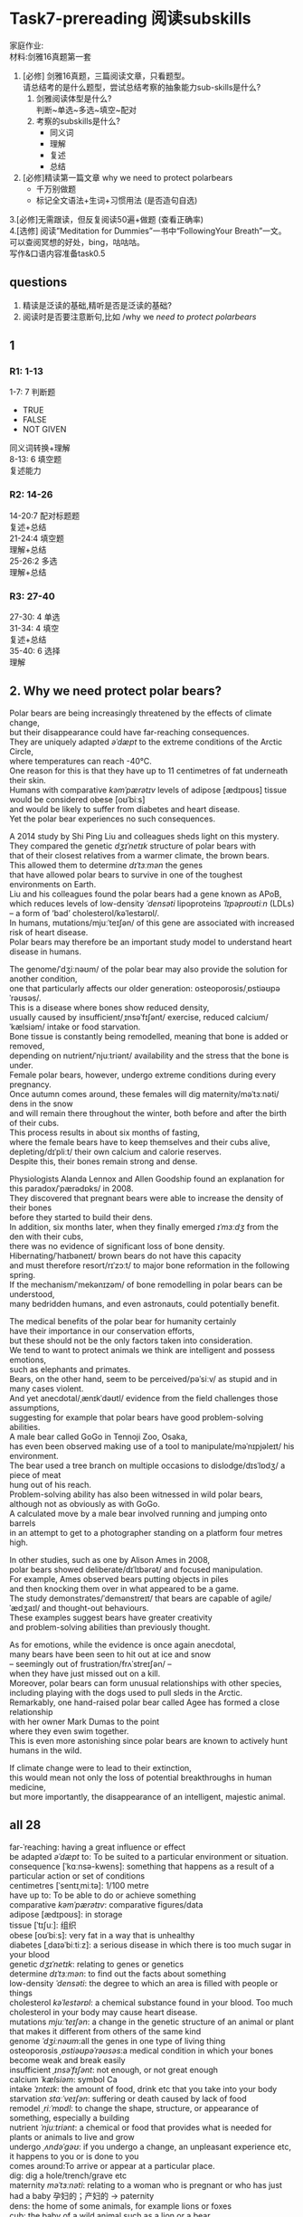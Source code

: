 #+OPTIONS: \n:t num:nil html-postamble:nil
* Task7-prereading 阅读subskills
家庭作业:
材料:剑雅16真题第一套
1. [必修] 剑雅16真题，三篇阅读文章，只看题型。
	请总结考的是什么题型，尝试总结考察的抽象能力sub-skills是什么?
	 1. 剑雅阅读体型是什么?
			判断~单选~多选~填空~配对
	 2. 考察的subskills是什么?
			- 同义词
			- 理解
			- 复述
			- 总结
2. [必修]精读第一篇文章 why we need to protect polarbears
	 - 千万别做题
	 - 标记全文语法+生词+习惯用法 (是否造句自选)
3.[必修]无需跟读，但反复阅读50遍+做题 (查看正确率)
4.[选修] 阅读”Meditation for Dummies”一书中“FollowingYour Breath”一文。
	可以查阅冥想的好处，bing，咕咕咕。
	写作&口语内容准备task0.5

** questions
1. 精读是泛读的基础,精听是否是泛读的基础?
2. 阅读时是否要注意断句,比如 /why we /need to protect polarbears/
** 1
*** R1: 1-13
1-7: 7 判断题
	- TRUE
	- FALSE
	- NOT GIVEN
	同义词转换+理解
8-13: 6 填空题
	复述能力
*** R2: 14-26
14-20:7 配对标题题
	复述+总结
21-24:4 填空题
	理解+总结
25-26:2 多选
	理解+总结
*** R3: 27-40
27-30: 4 单选
31-34: 4 填空
	复述+总结
35-40: 6 选择
	理解
** 2. Why we need protect polar bears? 
Polar bears are being increasingly threatened by the effects of climate change,
	but their disappearance could have far-reaching consequences.
They are uniquely adapted /əˈdæpt/ to the extreme conditions of the Arctic Circle,
	where temperatures can reach -40°C.
One reason for this is that they have up to 11 centimetres of fat underneath their skin.
Humans with comparative /kəmˈpærətɪv/ levels of adipose [ædɪpoʊs] tissue
	would be considered obese [oʊˈbiːs]
	and would be likely to suffer from diabetes and heart disease.
Yet the polar bear experiences no such consequences.

A 2014 study by Shi Ping Liu and colleagues sheds light on this mystery.
They compared the genetic /dʒɪˈnetɪk/ structure of polar bears with
	that of their closest relatives from a warmer climate, the brown bears.
This allowed them to determine /dɪˈtɜːmən/ the genes
	that have allowed polar bears to survive in one of the toughest environments on Earth.
Liu and his colleagues found the polar bears had a gene known as APoB,
	which reduces levels of low-density /ˈdensəti/ lipoproteins /ˈlɪpəproʊtiːn/ (LDLs)
	– a form of ‘bad’ cholesterol/kəˈlestərɒl/.
In humans, mutations/mjuːˈteɪʃən/ of this gene are associated with increased risk of heart disease.
Polar bears may therefore be an important study model to understand heart disease in humans.

The genome/ˈdʒiːnəʊm/ of the polar bear may also provide the solution for another condition,
	one that particularly affects our older generation: osteoporosis/ˌɒstiəʊpəˈrəʊsəs/.
This is a disease where bones show reduced density,
	usually caused by insufficient/ˌɪnsəˈfɪʃənt/ exercise, reduced calcium/ˈkælsiəm/ intake or food starvation.
Bone tissue is constantly being remodelled, meaning that bone is added or removed,
	depending on nutrient/ˈnjuːtriənt/ availability and the stress that the bone is under.
Female polar bears, however, undergo extreme conditions during every pregnancy.
Once autumn comes around, these females will dig maternity/məˈtɜːnəti/ dens in the snow
	and will remain there throughout the winter, both before and after the birth of their cubs.
This process results in about six months of fasting,
	where the female bears have to keep themselves and their cubs alive,
	depleting/dɪˈpliːt/ their own calcium and calorie reserves.
Despite this, their bones remain strong and dense.

Physiologists Alanda Lennox and Allen Goodship found an explanation for this paradox/ˈpærədɒks/ in 2008.
They discovered that pregnant bears were able to increase the density of their bones
	before they started to build their dens.
In addition, six months later, when they finally emerged /ɪˈmɜːdʒ/ from the den with their cubs,
	there was no evidence of significant loss of bone density.
Hibernating/ˈhaɪbəneɪt/ brown bears do not have this capacity
	and must therefore resort/rɪˈzɔːt/ to major bone reformation in the following spring.
If the mechanism/ˈmekənɪzəm/ of bone remodelling in polar bears can be understood,
	many bedridden humans, and even astronauts, could potentially benefit.

The medical benefits of the polar bear for humanity certainly
	have their importance in our conservation efforts,
	but these should not be the only factors taken into consideration.
We tend to want to protect animals we think are intelligent and possess emotions,
	such as elephants and primates.
Bears, on the other hand, seem to be perceived/pəˈsiːv/ as stupid and in many cases violent.
And yet anecdotal/ˌænɪkˈdəʊtl/ evidence from the field challenges those assumptions,
	suggesting for example that polar bears have good problem-solving abilities.
A male bear called GoGo in Tennoji Zoo, Osaka,
	has even been observed making use of a tool to manipulate/məˈnɪpjəleɪt/ his environment.
The bear used a tree branch on multiple occasions to dislodge/dɪsˈlɒdʒ/ a piece of meat
	hung out of his reach.
Problem-solving ability has also been witnessed in wild polar bears,
	although not as obviously as with GoGo.
A calculated move by a male bear involved running and jumping onto barrels
	in an attempt to get to a photographer standing on a platform four metres high.

In other studies, such as one by Alison Ames in 2008,
	polar bears showed deliberate/dɪˈlɪbərət/ and focused manipulation.
For example, Ames observed bears putting objects in piles
	and then knocking them over in what appeared to be a game.
The study demonstrates/ˈdemənstreɪt/ that bears are capable of agile/ˈædʒaɪl/ and thought-out behaviours.
These examples suggest bears have greater creativity
	and problem-solving abilities than previously thought.

As for emotions, while the evidence is once again anecdotal,
	many bears have been seen to hit out at ice and snow
	– seemingly out of frustration/frʌˈstreɪʃən/ –
	when they have just missed out on a kill.
Moreover, polar bears can form unusual relationships with other species,
	including playing with the dogs used to pull sleds in the Arctic.
Remarkably, one hand-raised polar bear called Agee has formed a close relationship
		with her owner Mark Dumas to the point
	where they even swim together.
This is even more astonishing since polar bears are known to actively hunt humans in the wild.

If climate change were to lead to their extinction,
	this would mean not only the loss of potential breakthroughs in human medicine,
	but more importantly, the disappearance of an intelligent, majestic animal.
** all 28
far-ˈreaching: having a great influence or effect
be adapted /əˈdæpt/ to: To be suited to a particular environment or situation.
consequence [ˈkɑːnsə-kwens]: something that happens as a result of a particular action or set of conditions
centimetres [ˈsentɪˌmiːtə]: 1/100 metre
have up to: To be able to do or achieve something
comparative /kəmˈpærətɪv/: comparative figures/data
adipose [ædɪpoʊs]: in storage
tissue [ˈtɪʃuː]: 组织
obese [oʊˈbiːs]: very fat in a way that is unhealthy
diabetes [ˌdaɪəˈbiːtiːz]: a serious disease in which there is too much sugar in your blood
genetic /dʒɪˈnetɪk/: relating to genes or genetics
determine /dɪˈtɜːmən/: to find out the facts about something
low-density /ˈdensəti/: the degree to which an area is filled with people or things
cholesterol /kəˈlestərɒl/: a chemical substance found in your blood. Too much cholesterol in your body may cause heart disease.
mutations /mjuːˈteɪʃən/:  a change in the genetic structure of an animal or plant that makes it different from others of the same kind
genome /ˈdʒiːnəʊm/:all the genes in one type of living thing
osteoporosis /ˌɒstiəʊpəˈrəʊsəs/:a medical condition in which your bones become weak and break easily
insufficient /ˌɪnsəˈfɪʃənt/: not enough, or not great enough
calcium /ˈkælsiəm/: symbol Ca
intake /ˈɪnteɪk/: the amount of food, drink etc that you take into your body
starvation /stɑːˈveɪʃən/: suffering or death caused by lack of food
remodel /ˌriːˈmɒdl/: to change the shape, structure, or appearance of something, especially a building
nutrient /ˈnjuːtriənt/: a chemical or food that provides what is needed for plants or animals to live and grow
undergo /ˌʌndəˈɡəʊ/: if you undergo a change, an unpleasant experience etc, it happens to you or is done to you
comes around:To arrive or appear at a particular place.
dig: dig a hole/trench/grave etc
maternity /məˈtɜːnəti/: relating to a woman who is pregnant or who has just had a baby 孕妇的；产妇的 → paternity
dens: the home of some animals, for example lions or foxes
cub: the baby of a wild animal such as a lion or a bear
result in: to cause or bring about
deplete /dɪˈpliːt/: to reduce the amount of something that is present or available
reserve: a unit for measuring the amount of energy that food will produce
paradox /ˈpærədɒks/: a situation that seems strange because it involves two ideas or qualities that are very different
emerge /ɪˈmɜːdʒ/: to appear or come out from somewhere
hibernate /ˈhaɪbəneɪt/: if an animal hibernates, it sleeps for the whole winter 
resort to /rɪˈzɔːt/: when you must use or depend on something because nothing better is available
mechanism /ˈmekənɪzəm/: part of a machine or a set of parts that does a particular job
bedridden /ˈbedˌrɪdn/: unable to leave your bed, especially because you are old or ill
potentially /pəˈtenʃəli/: something that is potentially dangerous, useful etc is not dangerous etc now, but may become so in the future
tend to:to be likely to do or have something
perceived /pəˈsiːv/: to notice, see, or recognize something
anecdotal /ˌænɪkˈdəʊtl/: consisting of short stories based on someone’s personal experience
suggesting for example: to offer an example of something that is being suggeste
manipulate /məˈnɪpjəleɪt/: to use skill in moving or handling something
dislodge /dɪsˈlɒdʒ/: to force or knock something out of its position
be involved doing to: be actively engaged in an activity or task
deliberate /dɪˈlɪbərət/:  intended or planned
appeared to :something seemed to be the case, but it is not necessarily true.
demonstrate /ˈdemənstreɪt/: to show or prove something clearly
agile /ˈædʒaɪl/:   someone who has an agile mind is able to think very quickly and intelligently 
thought-out:  carefully/well/badly thought-out
"hit out": can also be used to describe a physical attack
frustration /frʌˈstreɪʃən/: the feeling of being annoyed, upset, or impatient, because you cannot control or change a situation, or achieve something
miss out: be used to describe a situation in which someone does not have the opportunity to do something. F
extinction /ɪkˈstɪŋkʃən/: when a particular type of animal or plant stops existing
potential /pəˈtenʃəl/: likely to develop into a particular type of person or thing in the future
breakthroughs: to manage to do something successfully when there is a difficulty that is preventing you
majestic /məˈdʒestɪk/: very big, impressive, or beautiful
** 3做题 全对
1-7  T F N
8-13 one word only
1. F
2. F
3. N
4. T
5. T
6. F
7. T
8. violent
9. tool
10. meat
11. photographer
12. game
13. frustration
